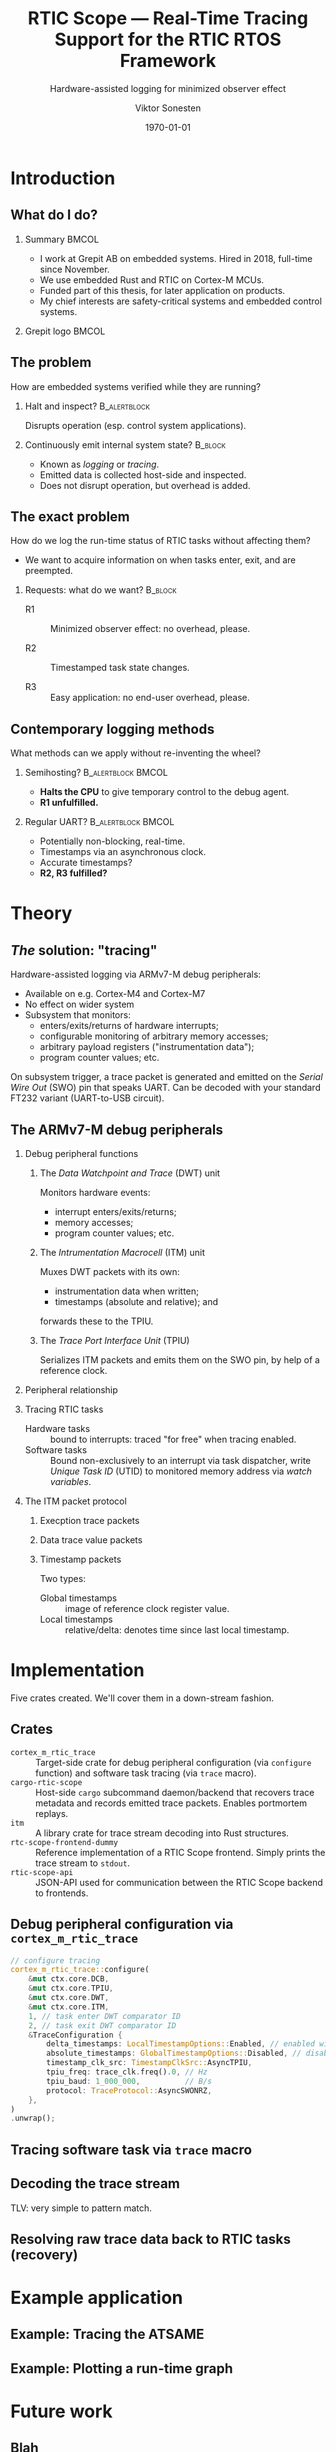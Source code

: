 #+options: ':nil *:t -:t ::t <:t H:2 \n:nil ^:t arch:headline
#+options: author:t broken-links:nil c:nil creator:nil
#+options: d:(not "LOGBOOK") date:t e:t email:t f:t inline:t num:t
#+options: p:nil pri:nil prop:nil stat:t tags:t tasks:t tex:t
#+options: timestamp:t title:t toc:t todo:t |:t
#+title: RTIC Scope — Real-Time Tracing Support for the RTIC RTOS Framework
#+subtitle: Hardware-assisted logging for minimized observer effect
#+author: Viktor Sonesten
#+email: vikson-6@student.ltu.se
#+language: en
#+select_tags: export
#+exclude_tags: noexport
#+creator: Emacs 29.0.50 (Org mode 9.5.1)
#+cite_export:

#+latex_class: article
#+latex_class_options:
#+latex_header:
#+latex_header_extra:
#+description:
#+keywords:
#+subtitle:
#+latex_compiler: pdflatex
#+date: \today

#+startup: beamer
#+latex_class: beamer
#+latex_class_options: [aspectratio=169,12pt]
#+BEAMER_THEME: Berkeley

#+latex_header: \usepackage{tikz}
#+latex_header: \usetikzlibrary{automata, positioning, arrows, shapes, calc}
#+latex_header: \tikzset{
#+latex_header:   block/.style = {draw, rectangle, minimum height=1cm, minimum width=2cm},
#+latex_header:   ->, % make edges directed
#+latex_header:   >=latex,
#+latex_header:   every text node part/.style={align=center}, % allow multiline node descriptions
#+latex_header: }

* Introduction
** What do I do?
*** Summary                                                           :BMCOL:
:PROPERTIES:
:BEAMER_col: 0.6
:END:
- I work at Grepit AB on embedded systems. Hired in 2018, full-time since November.
- We use embedded Rust and RTIC on Cortex-M MCUs.
- Funded part of this thesis, for later application on products.
- My chief interests are safety-critical systems and embedded control systems.
*** Grepit logo                                                       :BMCOL:
:PROPERTIES:
:BEAMER_col: 0.4
:END:
[[./svgs/grepit.png]]



** The problem
How are embedded systems verified while they are running?

*** Halt and inspect?                                          :B_alertblock:
:PROPERTIES:
:BEAMER_env: alertblock
:BEAMER_act: <2->
:END:
Disrupts operation (esp. control system applications).

*** Continuously emit internal system state?                        :B_block:
:PROPERTIES:
:BEAMER_env: block
:BEAMER_act: <3>
:END:
- Known as /logging/ or /tracing/.
- Emitted data is collected host-side and inspected.
- Does not disrupt operation, but overhead is added.

** The exact problem
How do we log the run-time status of RTIC tasks without affecting them?

- We want to acquire information on when tasks enter, exit, and are preempted.

*** Requests: what do we want?                                      :B_block:
:PROPERTIES:
:BEAMER_env: block
:BEAMER_act: <2->
:END:
- R1 :: Minimized observer effect: no overhead, please.

- R2 :: Timestamped task state changes.

- R3 :: Easy application: no end-user overhead, please.

** Contemporary logging methods
What methods can we apply without re-inventing the wheel?

*** Semihosting?                                         :B_alertblock:BMCOL:
:PROPERTIES:
:BEAMER_col: 0.48
:BEAMER_env: alertblock
:BEAMER_act: <2->
:END:
- *Halts the CPU* to give temporary control to the debug agent.
- *R1 unfulfilled.*

*** Regular UART?                                        :B_alertblock:BMCOL:
:PROPERTIES:
:BEAMER_col: 0.48
:BEAMER_env: alertblock
:BEAMER_act: <3->
:END:
- Potentially non-blocking, real-time.
- Timestamps via an asynchronous clock.
- Accurate timestamps?
- *R2, R3 fulfilled?*

* Theory
** /The/ solution: "tracing"
Hardware-assisted logging via ARMv7-M debug peripherals:
- Available on e.g. Cortex-M4 and Cortex-M7
- No effect on wider system
- Subsystem that monitors:
  - enters/exits/returns of hardware interrupts;
  - configurable monitoring of arbitrary memory accesses;
  - arbitrary payload registers ("instrumentation data");
  - program counter values; etc.

On subsystem trigger, a trace packet is generated and emitted on the /Serial Wire Out/ (SWO) pin that speaks UART.
Can be decoded with your standard FT232 variant (UART-to-USB circuit).

** The ARMv7-M debug peripherals
*** Debug peripheral functions
**** The /Data Watchpoint and Trace/ (DWT) unit
Monitors hardware events:
- interrupt enters/exits/returns;
- memory accesses;
- program counter values; etc.
**** The /Intrumentation Macrocell/ (ITM) unit
Muxes DWT packets with its own:
- instrumentation data when written;
- timestamps (absolute and relative); and
forwards these to the TPIU.
**** The /Trace Port Interface Unit/ (TPIU)
Serializes ITM packets and emits them on the SWO pin, by help of a reference clock.
# Use a frame here to show how a signal can be read on a host system.
*** Peripheral relationship
#+begin_export latex
\begin{figure}[htbp]
\centering
\begin{tikzpicture}[node distance = 1cm, auto, scale = 0.6]
  \node[block] (clock) {timestamp clock};
  \node[block, below=0.5cm of clock] (itm) {ITM \\ (timestamps, \\ multiplexing, etc.)};
  \node[block, left=of itm] (dwt) {DWT \\ (hardware events)};
  \node[block, right=of itm] (tpiu) {TPIU \\ (serialization)};
  \node[block, above=0.5cm of tpiu] (prescaler) {prescaler: $/n$};
  \node[block, above=0.5cm of prescaler] (freq) {reference \\ clock $\left[\text{Hz}\right]$};
  \node[below=of tpiu.south] (swo) {SWO};
  \path[->]
  (dwt) edge (itm)
  (clock) edge (itm)
  (itm) edge (tpiu)
  (freq) edge (prescaler)
  (prescaler) edge (tpiu)
  (tpiu) edge (swo);

  %% box
  \node[above=0.5cm of clock] (target) {target configured with \\ \texttt{cortex-m-rtic-trace}};
  \draw[dotted,fill=yellow,fill opacity=0.2] let \p1=($(dwt.west)+(-0.3,0)$), \p2=($(target.north)+(0.0,0.3)$), \p3=($(tpiu.south east)+(0.3,-0.3)$), \p4=($(itm.south)+(0,-0.3)$) in (\x1, \y2) rectangle (\x3, \y4);

\end{tikzpicture}
\caption{\label{fig:debug-relations}Downstream relationship between ARMv-7M debug peripherals used for tracing.}
\end{figure}
#+end_export




*** Tracing RTIC tasks
- Hardware tasks :: bound to interrupts: traced "for free" when tracing enabled.
- Software tasks :: Bound non-exclusively to an interrupt via task dispatcher, write /Unique Task ID/ (UTID) to monitored memory address via /watch variables/.

*** The ITM packet protocol

**** Execption trace packets

**** Data trace value packets
# DWT comparators

**** Timestamp packets
Two types:
- Global timestamps :: image of reference clock register value.
- Local timestamps :: relative/delta: denotes time since last local timestamp.

* Implementation
Five crates created. We'll cover them in a down-stream fashion.

** Crates
- =cortex_m_rtic_trace= :: Target-side crate for debug peripheral configuration (via =configure= function) and software task tracing (via =trace= macro).
- =cargo-rtic-scope= :: Host-side =cargo= subcommand daemon/backend that recovers trace metadata and records emitted trace packets. Enables portmortem replays.
- =itm= :: A library crate for trace stream decoding into Rust structures.
- =rtc-scope-frontend-dummy= :: Reference implementation of a RTIC Scope frontend. Simply prints the trace stream to =stdout=.
- =rtic-scope-api= :: JSON-API used for communication between the RTIC Scope backend to frontends.
** Debug peripheral configuration via ~cortex_m_rtic_trace~
#+begin_src rust
  // configure tracing
  cortex_m_rtic_trace::configure(
      &mut ctx.core.DCB,
      &mut ctx.core.TPIU,
      &mut ctx.core.DWT,
      &mut ctx.core.ITM,
      1, // task enter DWT comparator ID
      2, // task exit DWT comparator ID
      &TraceConfiguration {
          delta_timestamps: LocalTimestampOptions::Enabled, // enabled with a bypassed (= 1) prescaler
          absolute_timestamps: GlobalTimestampOptions::Disabled, // disable absolute timestamps
          timestamp_clk_src: TimestampClkSrc::AsyncTPIU,
          tpiu_freq: trace_clk.freq().0, // Hz
          tpiu_baud: 1_000_000,          // B/s
          protocol: TraceProtocol::AsyncSWONRZ,
      },
  )
  .unwrap();
#+end_src
** Tracing software task via ~trace~ macro
** Decoding the trace stream
TLV: very simple to pattern match.
** Resolving raw trace data back to RTIC tasks (recovery)

* Example application
** Example: Tracing the ATSAME
** Example: Plotting a run-time graph
* Future work
** Blah
* Questions?
** Questions?
Where is all the work?
- RTIC Scope at [[https://github.com/rtic-scope]]. Contributions welcome!
- Related thesis (and this presentation) at [[https://github.com/tmplt/masters-thesis]].
